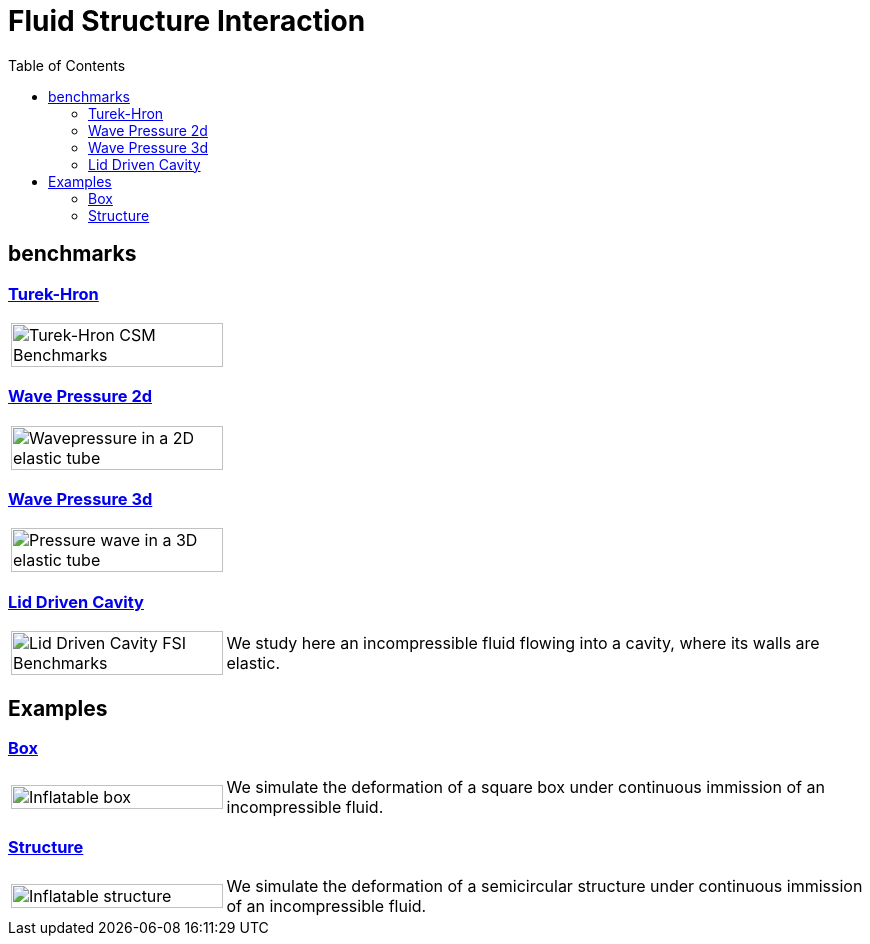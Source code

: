 = Fluid Structure Interaction
:toc: left

== benchmarks

=== xref:TurekHron/README.adoc[Turek-Hron]

[cols="1,3"]
|===
| image:TurekHron/turek2d-FSI3-velocity-t6.png[Turek-Hron CSM Benchmarks,100%] |
|===

=== xref:wavepressure2d/README.adoc[Wave Pressure 2d]

[cols="1,3"]
|===
| image:wavepressure2d/ElasticTube.png[Wavepressure in a 2D elastic tube,100%] |
|===

=== xref:wavepressure3d/README.adoc[Wave Pressure 3d]


[cols="1,3"]
|===
| image:wavepressure3d/3DElasticTube.png[Pressure wave in a 3D elastic tube,100%] |
|===

=== xref:lid-driven-cavity/README.adoc[Lid Driven Cavity]

[cols="1,3"]
|===
| image:lid-driven-cavity/LidDriven.png[Lid Driven Cavity FSI Benchmarks,100%] | We study here an incompressible fluid flowing into a cavity, where its walls are elastic.
|===

== Examples

=== xref:box/README.adoc[Box]

[cols="1,3"]
|===
| image:box/box_vel10s.png[Inflatable box,100%] | We simulate the deformation of a square box under continuous immission of an incompressible fluid.
|===

=== xref:structure/README.adoc[Structure]

[cols="1,3"]
|===
| image:structure/struc15vel.png[Inflatable structure,100%] | We simulate the deformation of a semicircular structure under continuous immission of an incompressible fluid.
|===

